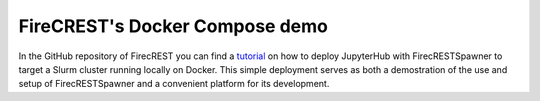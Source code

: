 FireCREST's Docker Compose demo
===============================

In the GitHub repository of FirecREST you can find a `tutorial <https://github.com/eth-cscs/firecrest/tree/master/examples/jupyterhub>`_ on how to deploy JupyterHub with FirecRESTSpawner to target a Slurm cluster running locally on Docker. This simple deployment serves as both a demostration of the use and setup of FirecRESTSpawner and a convenient platform for its development.
